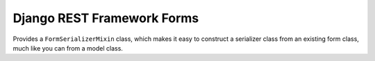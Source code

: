 Django REST Framework Forms
===========================

Provides a ``FormSerializerMixin`` class, which makes it easy to construct
a serializer class from an existing form class, much like you can from a
model class.
